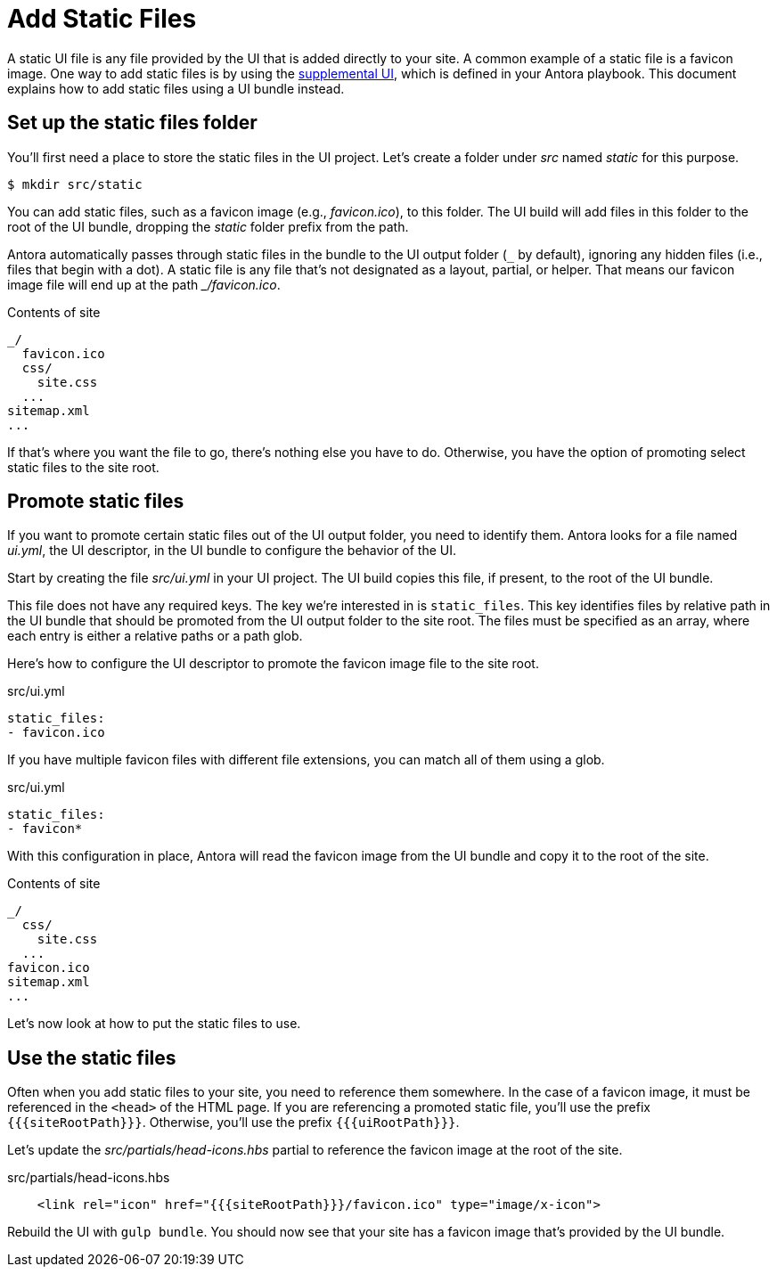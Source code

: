= Add Static Files

A static UI file is any file provided by the UI that is added directly to your site.
A common example of a static file is a favicon image.
One way to add static files is by using the xref:antora:playbook:ui-supplemental-files.adoc[supplemental UI], which is defined in your Antora playbook.
This document explains how to add static files using a UI bundle instead.

== Set up the static files folder

You'll first need a place to store the static files in the UI project.
Let's create a folder under [.path]_src_ named [.path]_static_ for this purpose.

 $ mkdir src/static

You can add static files, such as a favicon image (e.g., [.path]_favicon.ico_), to this folder.
The UI build will add files in this folder to the root of the UI bundle, dropping the [.path]_static_ folder prefix from the path.

Antora automatically passes through static files in the bundle to the UI output folder (`+_+` by default), ignoring any hidden files (i.e., files that begin with a dot).
A static file is any file that's not designated as a layout, partial, or helper.
That means our favicon image file will end up at the path [.path]_++_/favicon.ico++_.

.Contents of site
....
_/
  favicon.ico
  css/
    site.css
  ...
sitemap.xml
...
....

If that's where you want the file to go, there's nothing else you have to do.
Otherwise, you have the option of promoting select static files to the site root.

== Promote static files

If you want to promote certain static files out of the UI output folder, you need to identify them.
Antora looks for a file named [.path]_ui.yml_, the UI descriptor, in the UI bundle to configure the behavior of the UI.

Start by creating the file [.path]_src/ui.yml_ in your UI project.
The UI build copies this file, if present, to the root of the UI bundle.

This file does not have any required keys.
The key we're interested in is `static_files`.
This key identifies files by relative path in the UI bundle that should be promoted from the UI output folder to the site root.
The files must be specified as an array, where each entry is either a relative paths or a path glob.

Here's how to configure the UI descriptor to promote the favicon image file to the site root.

.src/ui.yml
[,yaml]
----
static_files:
- favicon.ico
----

If you have multiple favicon files with different file extensions, you can match all of them using a glob.

.src/ui.yml
[,yaml]
----
static_files:
- favicon*
----

With this configuration in place, Antora will read the favicon image from the UI bundle and copy it to the root of the site.

.Contents of site
....
_/
  css/
    site.css
  ...
favicon.ico
sitemap.xml
...
....

Let's now look at how to put the static files to use.

== Use the static files

Often when you add static files to your site, you need to reference them somewhere.
In the case of a favicon image, it must be referenced in the `<head>` of the HTML page.
If you are referencing a promoted static file, you'll use the prefix `+{{{siteRootPath}}}+`.
Otherwise, you'll use the prefix `+{{{uiRootPath}}}+`.

Let's update the [.path]_src/partials/head-icons.hbs_ partial to reference the favicon image at the root of the site.

.src/partials/head-icons.hbs
[,yaml]
----
    <link rel="icon" href="{{{siteRootPath}}}/favicon.ico" type="image/x-icon">
----

Rebuild the UI with `gulp bundle`.
You should now see that your site has a favicon image that's provided by the UI bundle.
